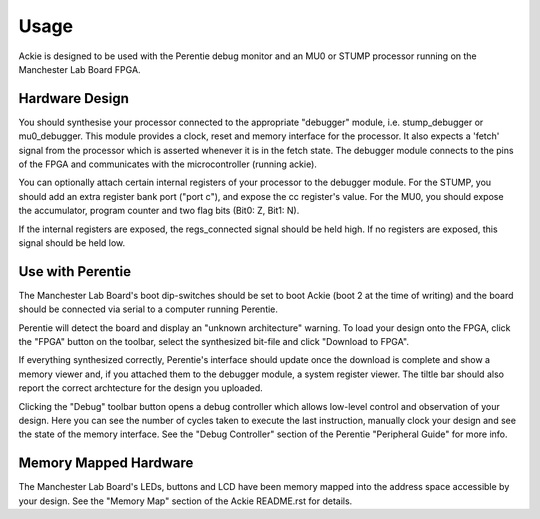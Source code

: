 Usage
=====

Ackie is designed to be used with the Perentie debug monitor and an MU0 or STUMP
processor running on the Manchester Lab Board FPGA.


Hardware Design
---------------

You should synthesise your processor connected to the appropriate "debugger"
module, i.e. stump_debugger or mu0_debugger. This module provides a clock, reset
and memory interface for the processor. It also expects a 'fetch' signal from
the processor which is asserted whenever it is in the fetch state. The debugger
module connects to the pins of the FPGA and communicates with the
microcontroller (running ackie).

You can optionally attach certain internal registers of your processor to the
debugger module. For the STUMP, you should add an extra register bank port
("port c"), and expose the cc register's value. For the MU0, you should expose
the accumulator, program counter and two flag bits (Bit0: Z, Bit1: N).

If the internal registers are exposed, the regs_connected signal should be held
high. If no registers are exposed, this signal should be held low.

Use with Perentie
-----------------

The Manchester Lab Board's boot dip-switches should be set to boot Ackie (boot 2
at the time of writing) and the board should be connected via serial to a
computer running Perentie.

Perentie will detect the board and display an "unknown architecture" warning. To
load your design onto the FPGA, click the "FPGA" button on the toolbar,
select the synthesized bit-file and click "Download to FPGA".

If everything synthesized correctly, Perentie's interface should update once the
download is complete and show a memory viewer and, if you attached them to the
debugger module, a system register viewer. The tiltle bar should also report the
correct archtecture for the design you uploaded.

Clicking the "Debug" toolbar button opens a debug controller which allows
low-level control and observation of your design. Here you can see the number of
cycles taken to execute the last instruction, manually clock your design and see
the state of the memory interface. See the "Debug Controller" section of the
Perentie "Peripheral Guide" for more info.

Memory Mapped Hardware
----------------------

The Manchester Lab Board's LEDs, buttons and LCD have been memory mapped into
the address space accessible by your design. See the "Memory Map" section of the
Ackie README.rst for details.
